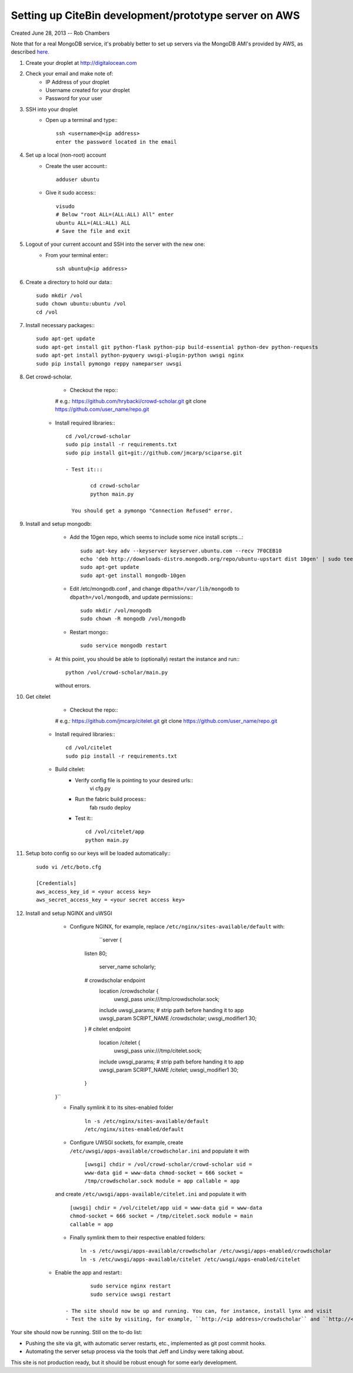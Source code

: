Setting up CiteBin development/prototype server on AWS
------------------------------------------------------

Created June 28, 2013  -- Rob Chambers

Note that for a real MongoDB service, it's probably better to set up servers via the MongoDB AMI's
provided by AWS, as described `here. <http://docs.mongodb.org/ecosystem/tutorial/deploy-mongodb-from-aws-marketplace/#deploy-mongodb-from-aws-marketplace>`_

#) Create your droplet at http://digitalocean.com

#) Check your email and make note of:
    - IP Address of your droplet
    - Username created for your droplet
    - Password for your user

#) SSH into your droplet
    - Open up a terminal and type:::
        
        ssh <username>@<ip address>
        enter the password located in the email

#) Set up a local (non-root) account
    - Create the user account:::
        
        adduser ubuntu
    
    - Give it sudo access:::
        
        visudo
        # Below "root ALL=(ALL:ALL) All" enter 
        ubuntu ALL=(ALL:ALL) ALL
        # Save the file and exit

#) Logout of your current account and SSH into the server with the new one:
    - From your terminal enter::: 
        
        ssh ubuntu@<ip address>
    
#) Create a directory to hold our data:::
    
    sudo mkdir /vol
    sudo chown ubuntu:ubuntu /vol
    cd /vol   
        
#) Install necessary packages:::
	
	sudo apt-get update
	sudo apt-get install git python-flask python-pip build-essential python-dev python-requests
	sudo apt-get install python-pyquery uwsgi-plugin-python uwsgi nginx
	sudo pip install pymongo reppy nameparser uwsgi
	
#) Get crowd-scholar.
	- Checkout the repo:::
        
        # e.g.: https://github.com/hrybacki/crowd-scholar.git
        git clone https://github.com/user_name/repo.git
        	
    - Install required libraries:::
        
        cd /vol/crowd-scholar
        sudo pip install -r requirements.txt
        sudo pip install git+git://github.com/jmcarp/sciparse.git

	- Test it:::
		
		cd crowd-scholar
		python main.py
		
	  You should get a pymongo "Connection Refused" error. 
	  
#) Install and setup mongodb:
	- Add the 10gen repo, which seems to include some nice install scripts...::
	
	    sudo apt-key adv --keyserver keyserver.ubuntu.com --recv 7F0CEB10
	    echo 'deb http://downloads-distro.mongodb.org/repo/ubuntu-upstart dist 10gen' | sudo tee /etc/apt/sources.list.d/10gen.list
	    sudo apt-get update
	    sudo apt-get install mongodb-10gen

	- Edit /etc/mongodb.conf , and change ``dbpath=/var/lib/mongodb`` to ``dbpath=/vol/mongodb``, and update permissions:::
	
            sudo mkdir /vol/mongodb
            sudo chown -R mongodb /vol/mongodb
		
	- Restart mongo:::
	
	    sudo service mongodb restart                                                                                         
    - At this point, you should be able to (optionally) restart the instance and run:::
	
	    python /vol/crowd-scholar/main.py
		
      without errors.

#) Get citelet
	- Checkout the repo:::
        
        # e.g.: https://github.com/jmcarp/citelet.git
        git clone https://github.com/user_name/repo.git
        	
    - Install required libraries:::
        
        cd /vol/citelet
        sudo pip install -r requirements.txt

    - Build citelet:
        - Verify config file is pointing to your desired urls::
            vi cfg.py

        - Run the fabric build process::
            fab rsudo deploy

	- Test it:::
		
		cd /vol/citelet/app
		python main.py
		
#) Setup boto config so our keys will be loaded automatically:::
        
        sudo vi /etc/boto.cfg
        
        [Credentials]
        aws_access_key_id = <your access key> 
        aws_secret_access_key = <your secret access key>
	  
#) Install and setup NGINX and uWSGI	  
	- Configure NGINX, for example, replace ``/etc/nginx/sites-available/default``  with:
	
		``server {
            listen   80;
	
	        server_name scholarly;
	
            # crowdscholar endpoint
	        location /crowdscholar { 
	            uwsgi_pass unix:///tmp/crowdscholar.sock;
                include uwsgi_params;
                # strip path before handing it to app
                uwsgi_param SCRIPT_NAME /crowdscholar;
                uwsgi_modifier1 30;
            }
            # citelet endpoint
	        location /citelet { 
	            uwsgi_pass unix:///tmp/citelet.sock;
                include uwsgi_params;
                # strip path before handing it to app
                uwsgi_param SCRIPT_NAME /citelet;
                uwsgi_modifier1 30;
            }
        }``

        - Finally symlink it to its sites-enabled folder

            ``ln -s /etc/nginx/sites-available/default /etc/nginx/sites-enabled/default``

	- Configure UWSGI sockets, for example, create ``/etc/uwsgi/apps-available/crowdscholar.ini`` and populate it with
	
		``[uwsgi]
		chdir = /vol/crowd-scholar/crowd-scholar
		uid = www-data
		gid = www-data
		chmod-socket = 666
		socket = /tmp/crowdscholar.sock
		module = app
		callable = app``

        and create ``/etc/uwsgi/apps-available/citelet.ini`` and populate it with
	
		``[uwsgi]
		chdir = /vol/citelet/app
		uid = www-data
		gid = www-data
		chmod-socket = 666
		socket = /tmp/citelet.sock
		module = main
		callable = app``

        - Finally symlink them to their respective enabled folders::

            ln -s /etc/uwsgi/apps-available/crowdscholar /etc/uwsgi/apps-enabled/crowdscholar
            ln -s /etc/uwsgi/apps-available/citelet /etc/uwsgi/apps-enabled/citelet
	
    - Enable the app and restart:::
	
		sudo service nginx restart
		sudo service uwsgi restart
		
	- The site should now be up and running. You can, for instance, install lynx and visit
	- Test the site by visiting, for example, ``http://<ip address>/crowdscholar`` and ``http://<ip address>/citelet``.
		
		
Your site should now be running. Still on the to-do list:

* Pushing the site via git, with automatic server restarts, etc., implemented as git post commit hooks.
* Automating the server setup process via the tools that Jeff and Lindsy were talking about.

This site is not production ready, but it should be robust enough for some early development.
